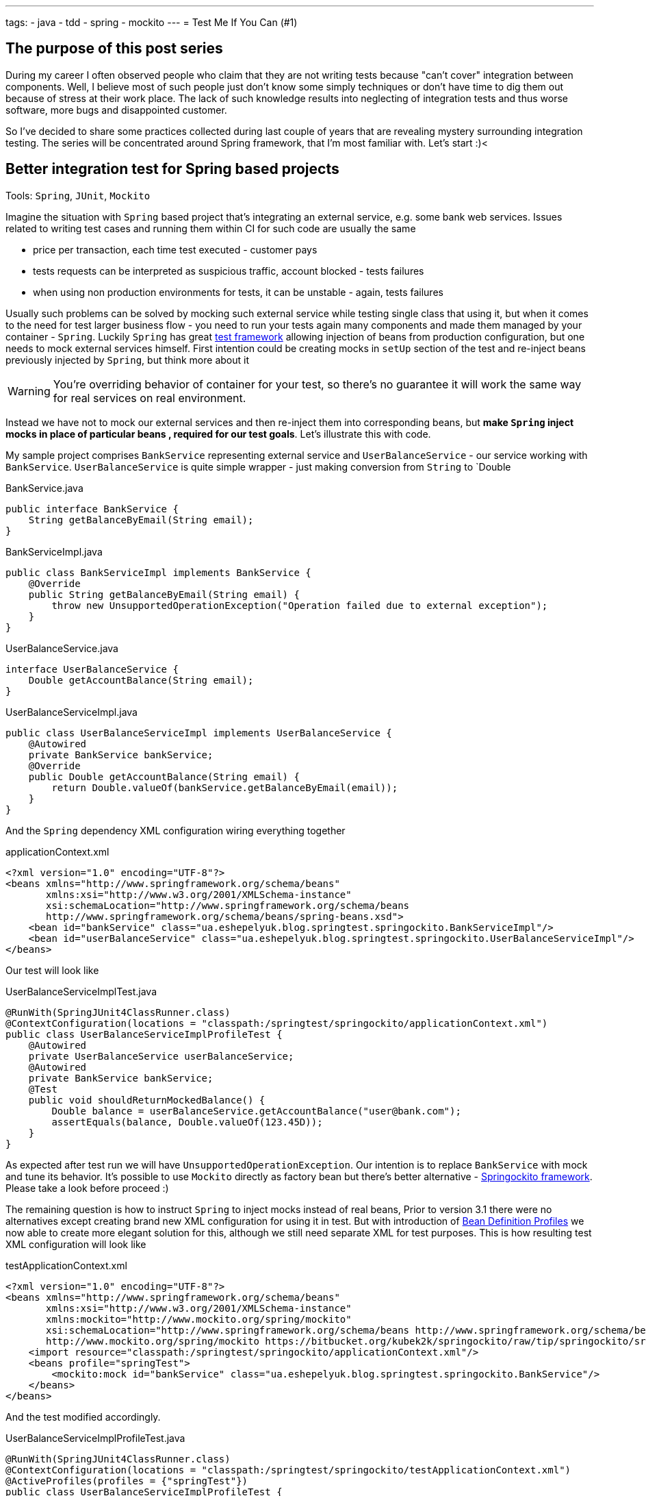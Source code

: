 ---
tags:
- java
- tdd
- spring
- mockito
---
= Test Me If You Can (#1)

== The purpose of this post series 

During my career I often observed people who claim that they are not writing tests because "can't cover" integration between components. 
Well, I believe most of such people just don't know some simply techniques or don't have time to dig them out because of stress at their work place. 
The lack of such knowledge results into neglecting of integration tests and thus worse software, more bugs and disappointed customer.

So I've decided to share some practices collected during last couple of years that are revealing mystery surrounding integration testing. 
The series will be concentrated around Spring framework, that I'm most familiar with. Let's start :)<

== Better integration test for Spring based projects

Tools: `Spring`, `JUnit`, `Mockito`

Imagine the situation with `Spring` based project that's integrating an external service, e.g. some bank web services. 
Issues related to writing test cases and running them within CI for such code are usually the same

* price per transaction, each time test executed - customer pays
* tests requests can be interpreted as suspicious traffic, account blocked - tests failures
* when using non production environments for tests, it can be unstable - again, tests failures

Usually such problems can be solved by mocking such external service while testing single class that using it, 
but when it comes to the need for test larger business flow - you need to run your tests again many components 
and made them managed by your container - `Spring`.
Luckily `Spring` has great http://static.springsource.org/spring/docs/3.2.x/spring-framework-reference/html/testing.html[test framework, window="_blank"] 
allowing injection of beans from production configuration, but one needs to mock external services himself. 
First intention could be creating mocks in `setUp` section of the test and re-inject beans previously injected by `Spring`, but think more about it

WARNING: You're overriding behavior of container for your test, so there's no guarantee it will work the same way for real services on real environment.

Instead we have not to mock our external services and then re-inject them into corresponding beans, but *make `Spring` inject mocks in place of particular beans
, required for our test goals*. Let's illustrate this with code.

My sample project comprises `BankService` representing external service and `UserBalanceService` - our service working with `BankService`. 
`UserBalanceService` is quite simple wrapper - just making conversion from `String` to `Double

[source,java]
.BankService.java
----
public interface BankService {
    String getBalanceByEmail(String email);
}
----

[source,java]
.BankServiceImpl.java
----
public class BankServiceImpl implements BankService {
    @Override
    public String getBalanceByEmail(String email) {
        throw new UnsupportedOperationException("Operation failed due to external exception");
    }
}
----

[source,java]
.UserBalanceService.java
----
interface UserBalanceService {
    Double getAccountBalance(String email);
}
----

[source,java]
.UserBalanceServiceImpl.java
----
public class UserBalanceServiceImpl implements UserBalanceService {
    @Autowired
    private BankService bankService;
    @Override
    public Double getAccountBalance(String email) {
        return Double.valueOf(bankService.getBalanceByEmail(email));
    }
}
----

And the `Spring` dependency XML configuration wiring everything together

[source,xml]
.applicationContext.xml
----
<?xml version="1.0" encoding="UTF-8"?>
<beans xmlns="http://www.springframework.org/schema/beans"
       xmlns:xsi="http://www.w3.org/2001/XMLSchema-instance"
       xsi:schemaLocation="http://www.springframework.org/schema/beans
       http://www.springframework.org/schema/beans/spring-beans.xsd">
    <bean id="bankService" class="ua.eshepelyuk.blog.springtest.springockito.BankServiceImpl"/>
    <bean id="userBalanceService" class="ua.eshepelyuk.blog.springtest.springockito.UserBalanceServiceImpl"/>
</beans>
----

Our test will look like

[source,java]
.UserBalanceServiceImplTest.java
----
@RunWith(SpringJUnit4ClassRunner.class)
@ContextConfiguration(locations = "classpath:/springtest/springockito/applicationContext.xml")
public class UserBalanceServiceImplProfileTest {
    @Autowired
    private UserBalanceService userBalanceService;
    @Autowired
    private BankService bankService;
    @Test
    public void shouldReturnMockedBalance() {
        Double balance = userBalanceService.getAccountBalance("user@bank.com");
        assertEquals(balance, Double.valueOf(123.45D));
    }
}
----

As expected after test run we will have `UnsupportedOperationException`. Our intention is to replace `BankService` with mock and tune its behavior. 
It's possible to use `Mockito` directly as factory bean 
but there's better alternative - https://bitbucket.org/kubek2k/springockito/wiki/Home[Springockito framework, window="_blank"]. 
Please take a look before proceed :)

The remaining question is how to instruct `Spring` to inject mocks instead of real beans, 
Prior to version 3.1 there were no alternatives except creating brand new XML configuration for using it in test. 
But with introduction of http://blog.springsource.com/2011/02/11/spring-framework-3-1-m1-released[Bean Definition Profiles, window="_blank"]
we now able to create more elegant solution for this, although we still need separate XML for test purposes. 
This is how resulting test XML configuration will look like
[source,xml]
.testApplicationContext.xml
----
<?xml version="1.0" encoding="UTF-8"?>
<beans xmlns="http://www.springframework.org/schema/beans"
       xmlns:xsi="http://www.w3.org/2001/XMLSchema-instance"
       xmlns:mockito="http://www.mockito.org/spring/mockito"
       xsi:schemaLocation="http://www.springframework.org/schema/beans http://www.springframework.org/schema/beans/spring-beans.xsd
       http://www.mockito.org/spring/mockito https://bitbucket.org/kubek2k/springockito/raw/tip/springockito/src/main/resources/spring/mockito.xsd">
    <import resource="classpath:/springtest/springockito/applicationContext.xml"/>
    <beans profile="springTest">
        <mockito:mock id="bankService" class="ua.eshepelyuk.blog.springtest.springockito.BankService"/>
    </beans>
</beans>
----

And the test modified accordingly.
[source,java]
.UserBalanceServiceImplProfileTest.java
----
@RunWith(SpringJUnit4ClassRunner.class)
@ContextConfiguration(locations = "classpath:/springtest/springockito/testApplicationContext.xml")
@ActiveProfiles(profiles = {"springTest"})
public class UserBalanceServiceImplProfileTest {
    @Autowired
    private UserBalanceService userBalanceService;
    @Autowired
    private BankService bankService;
    @Before
    public void setUp() throws Exception {
        Mockito.when(bankService.getBalanceByEmail("user@bank.com")).thenReturn(String.valueOf(123.45D));
    }
    @Test
    public void shouldReturnMockedBalance() {
        Double balance = userBalanceService.getAccountBalance("user@bank.com");
        assertEquals(balance, Double.valueOf(123.45D));
    }
}
----

You may notice appearance of `setUp` method for setting up the mock behavior and new `@Profile` annotation. 
The annotation activates our profile `springTest` so bean mocked with `Springockito` will be injected where necessary. 
On running this the test will pass, because `Spring` injected `Mockito` mock that we've configured in test XML and not the external service instance.

== Don't stop on the way to perfectness

It could be the end of the story be we could still go deeper on the problem. 
`Springockito` creator has another framework https://bitbucket.org/kubek2k/springockito/wiki/springockito-annotations[Springockito Annotations, window="_blank"]. 
The framework allows mock injection using annotation within test classes. 
Please skim read it before proceed :)
After some modification code of our test will look this way.
[source, java]
.UserBalanceServiceImplAnnotationTest
----
@RunWith(SpringJUnit4ClassRunner.class)
@ContextConfiguration(loader = SpringockitoContextLoader.class, 
    locations = "classpath:/springtest/springockito/applicationContext.xml")
public class UserBalanceServiceImplAnnotationTest {
    @Autowired
    private UserBalanceService userBalanceService;
    @Autowired
    @ReplaceWithMock
    private BankService bankService;
    @Before
    public void setUp() throws Exception {
        Mockito.when(bankService.getBalanceByEmail("user@bank.com")).thenReturn(String.valueOf(valueOf(123.45D)));
    }
    @Test
    public void shouldReturnMockedBalance() {
        Double balance = userBalanceService.getAccountBalance("user@bank.com");
        assertEquals(balance, valueOf(123.45D));
    }
}
----

Please note that no new XML configuration required. We're using production XML config and just override single bean using `@ReplaceWithMock` annotation.
Later we can customize the mock in `setUp` method. 

== P.S.
`Springockito-annotations` project has one great advantage - it provides test code only based dependency override mechanism. 
Neither additional XML, nor production code modifications for test purposes. 
Unlike `springockito-annotations` approach the XML based one makes creation of test specific XML mandatory always. 
So I strongly recommend using `Springockito-annotations` project for your integration tests, 
so they won't affect your production code design and won't produce additional artifacts - i.e. test XML configuration files.

== P.P.S.

Writing integration tests for Spring is easy ! Project can be found on https://github.com/eshepelyuk/CodeForBlog/tree/master/TestMeIfYouCan1[My GitHub, window="_blank"]
